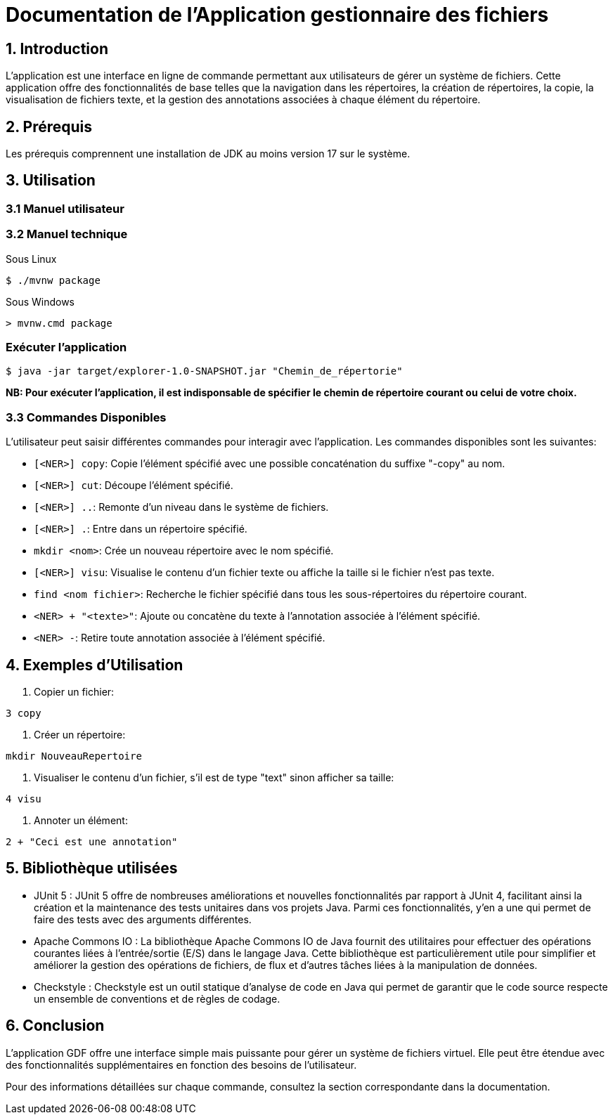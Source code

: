 = Documentation de l'Application gestionnaire des fichiers

== 1. Introduction

L'application est une interface en ligne de commande permettant aux utilisateurs de gérer un système de fichiers. Cette application offre des fonctionnalités de base telles que la navigation dans les répertoires, la création de répertoires, la copie, la visualisation de fichiers texte, et la gestion des annotations associées à chaque élément du répertoire.

== 2. Prérequis

Les prérequis comprennent une installation de JDK au moins version 17 sur le système.

== 3. Utilisation

=== 3.1 Manuel utilisateur

=== 3.2 Manuel technique
.Sous Linux
----
$ ./mvnw package
----

.Sous Windows
----
> mvnw.cmd package
----

=== Exécuter l'application
----
$ java -jar target/explorer-1.0-SNAPSHOT.jar "Chemin_de_répertorie"
----

*NB: Pour exécuter l'application, il est indisponsable de spécifier le chemin de répertoire courant ou celui de votre choix.*

=== 3.3 Commandes Disponibles

L'utilisateur peut saisir différentes commandes pour interagir avec l'application. Les commandes disponibles sont les suivantes:

- `[<NER>] copy`: Copie l'élément spécifié avec une possible concaténation du suffixe "-copy" au nom.

- `[<NER>] cut`: Découpe l'élément spécifié.

- `[<NER>] ..`: Remonte d'un niveau dans le système de fichiers.

- `[<NER>] .`: Entre dans un répertoire spécifié.

- `mkdir <nom>`: Crée un nouveau répertoire avec le nom spécifié.

- `[<NER>] visu`: Visualise le contenu d'un fichier texte ou affiche la taille si le fichier n'est pas texte.

- `find <nom fichier>`: Recherche le fichier spécifié dans tous les sous-répertoires du répertoire courant.

- `<NER> + "<texte>"`: Ajoute ou concatène du texte à l'annotation associée à l'élément spécifié.

- `<NER> -`: Retire toute annotation associée à l'élément spécifié.

== 4. Exemples d'Utilisation

1. Copier un fichier:

[source, bash]
----
3 copy
----

2. Créer un répertoire:

[source, bash]
----
mkdir NouveauRepertoire
----

3. Visualiser le contenu d'un fichier, s'il est de type "text" sinon afficher sa taille:

[source, bash]
----
4 visu
----

4. Annoter un élément:

[source, bash]
----
2 + "Ceci est une annotation"
----

== 5. Bibliothèque utilisées

* JUnit 5 : JUnit 5 offre de nombreuses améliorations et nouvelles fonctionnalités par rapport à JUnit 4, facilitant ainsi la création et la maintenance des tests unitaires dans vos projets Java. Parmi ces fonctionnalités, y'en a une qui permet de faire des tests avec des arguments différentes.

* Apache Commons IO : La bibliothèque Apache Commons IO de Java fournit des utilitaires pour effectuer des opérations courantes liées à l'entrée/sortie (E/S) dans le langage Java. Cette bibliothèque est particulièrement utile pour simplifier et améliorer la gestion des opérations de fichiers, de flux et d'autres tâches liées à la manipulation de données.

* Checkstyle : Checkstyle est un outil statique d'analyse de code en Java qui permet de garantir que le code source respecte un ensemble de conventions et de règles de codage.

== 6. Conclusion

L'application GDF offre une interface simple mais puissante pour gérer un système de fichiers virtuel. Elle peut être étendue avec des fonctionnalités supplémentaires en fonction des besoins de l'utilisateur.

Pour des informations détaillées sur chaque commande, consultez la section correspondante dans la documentation.


